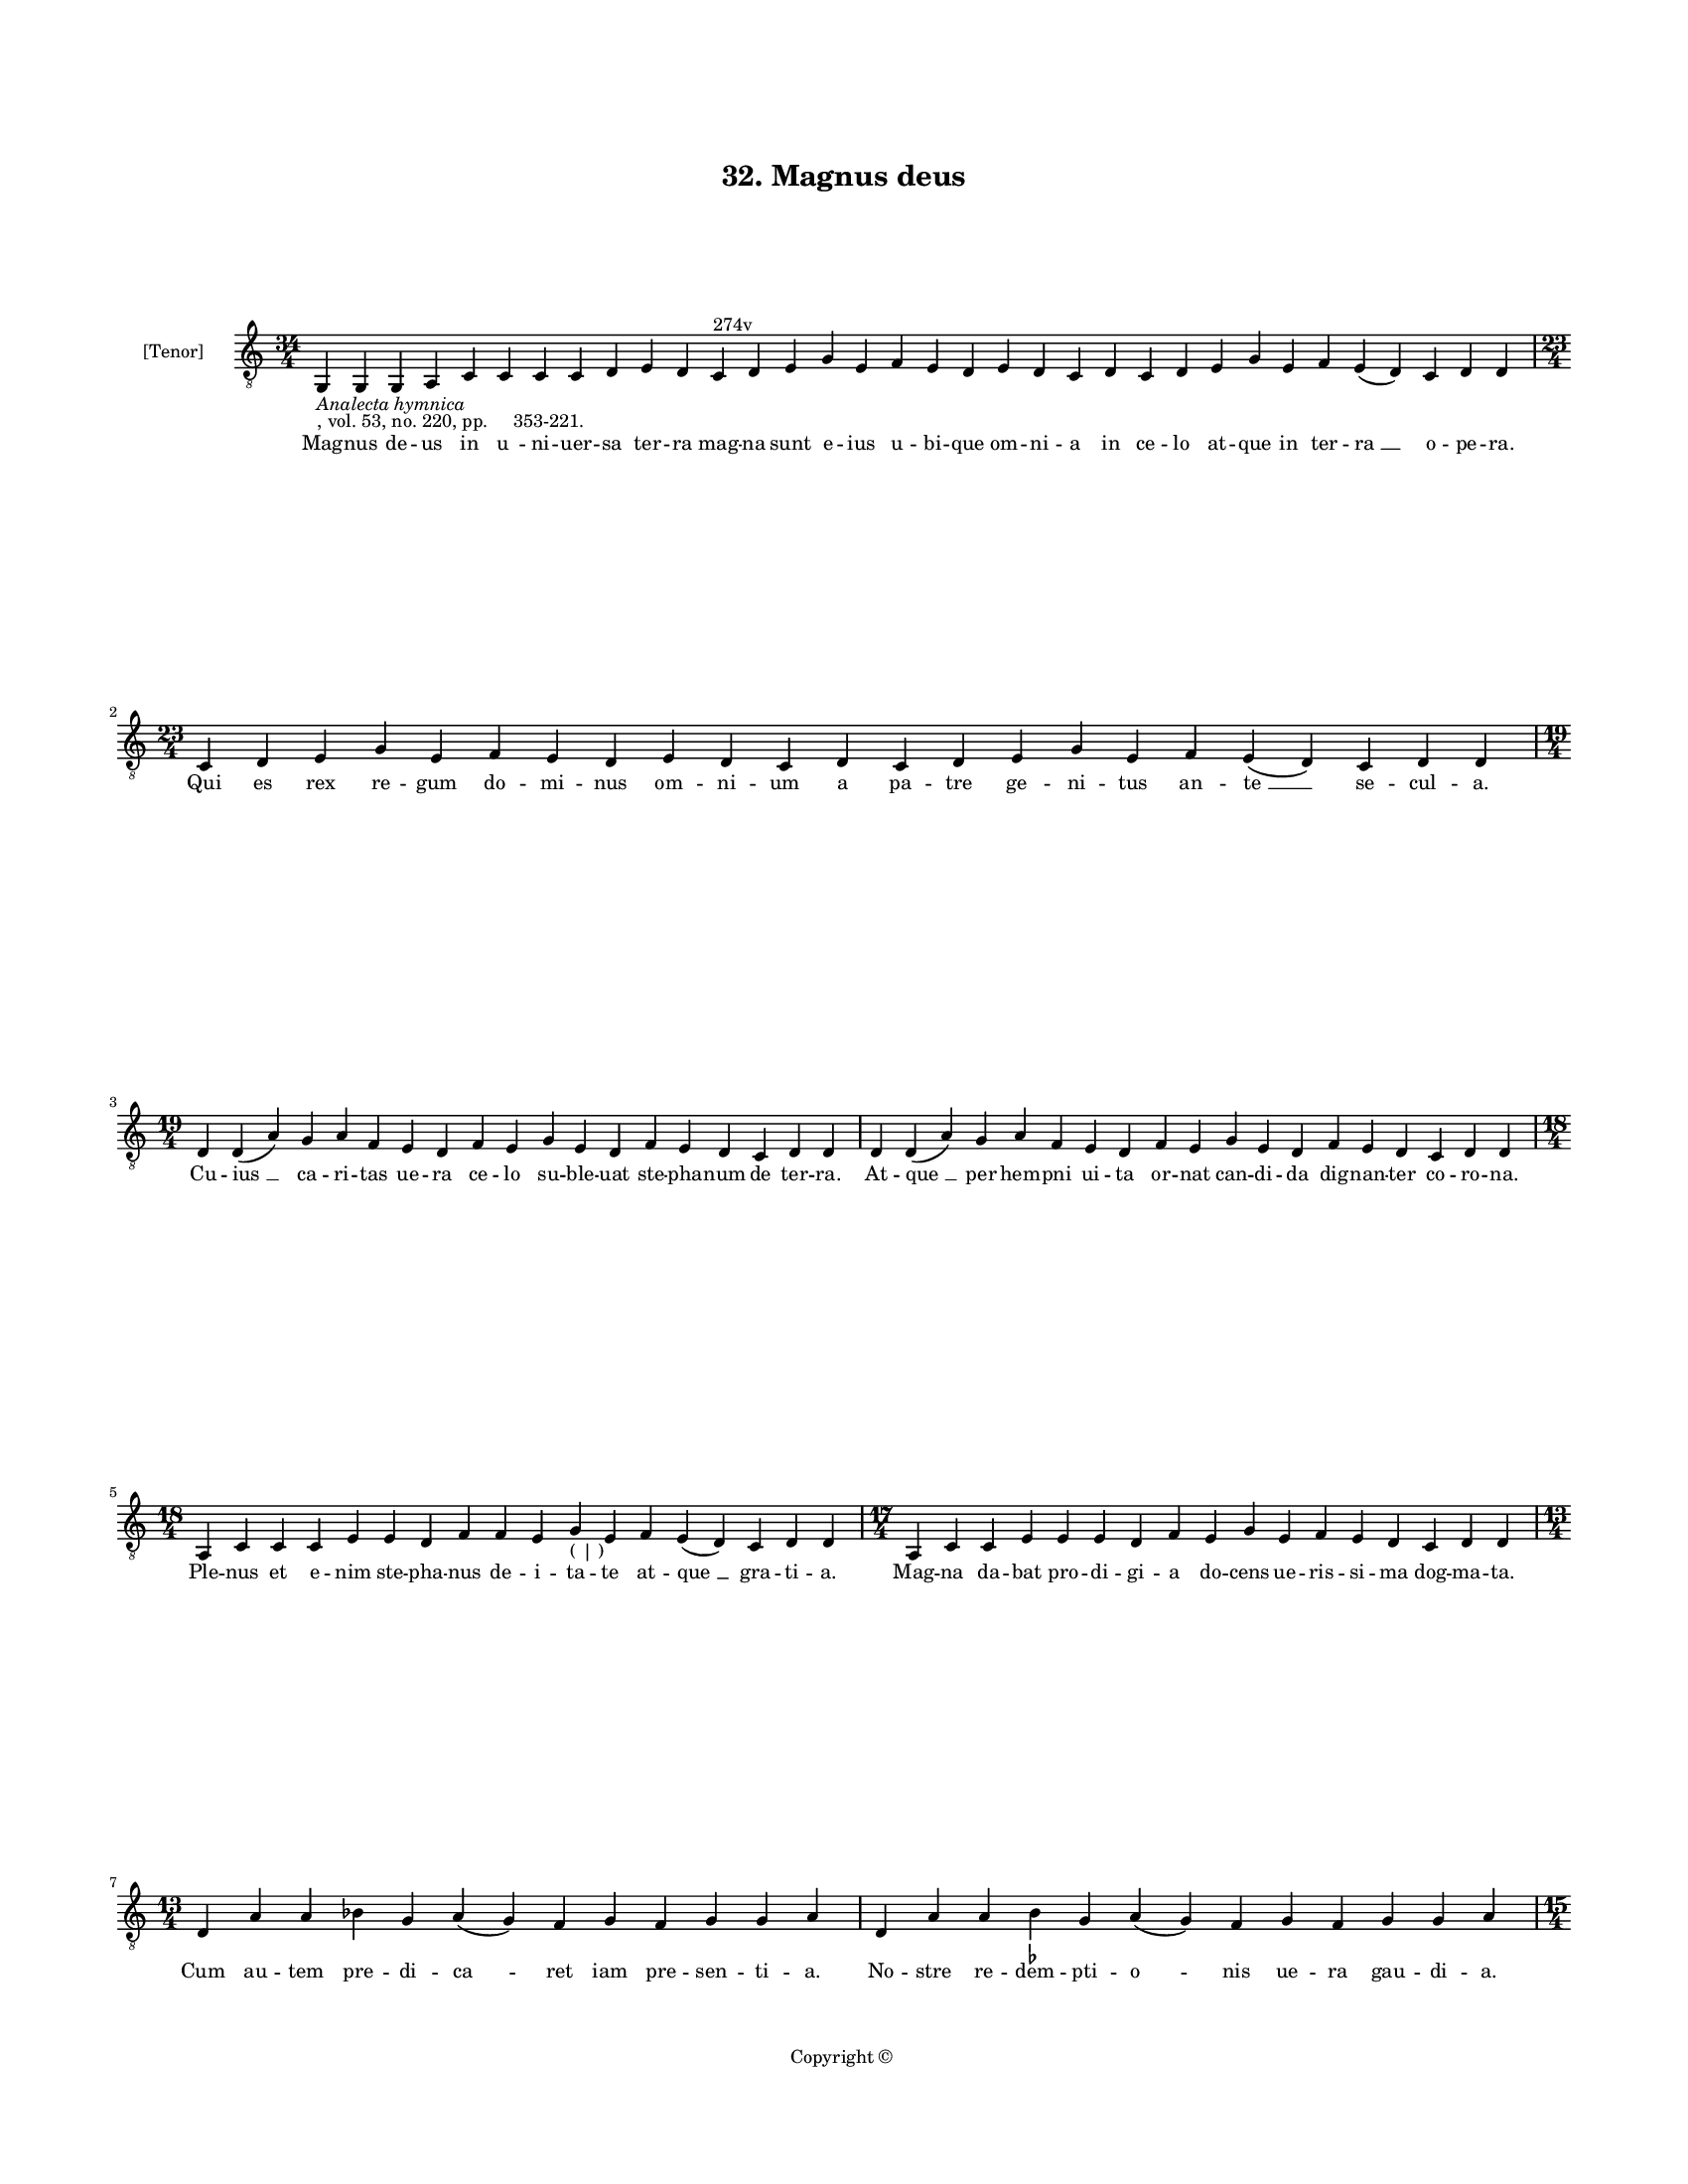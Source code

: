 
\version "2.18.2"
% automatically converted by musicxml2ly from musicxml/BN_lat_1112_Sequence_32_Magnus_deus.xml

\header {
    encodingsoftware = "Sibelius 6.2"
    encodingdate = "2019-04-17"
    copyright = "Copyright © "
    title = "32. Magnus deus"
    }

#(set-global-staff-size 11.9501574803)
\paper {
    paper-width = 21.59\cm
    paper-height = 27.94\cm
    top-margin = 2.0\cm
    bottom-margin = 1.5\cm
    left-margin = 1.5\cm
    right-margin = 1.5\cm
    between-system-space = 2.1\cm
    page-top-space = 1.28\cm
    }
\layout {
    \context { \Score
        autoBeaming = ##f
        }
    }
PartPOneVoiceOne =  \relative g, {
    \clef "treble_8" \key c \major \time 34/4 | % 1
    g4 -\markup{ \italic {Analecta hymnica} } -", vol. 53, no. 220, pp.
    353-221." g4 g4 a4 c4 c4 c4 c4 d4 e4 d4 c4 ^"274v" d4 e4 g4 e4 f4 e4
    d4 e4 d4 c4 d4 c4 d4 e4 g4 e4 f4 e4 ( d4 ) c4 d4 d4 \break | % 2
    \time 23/4  c4 d4 e4 g4 e4 f4 e4 d4 e4 d4 c4 d4 c4 d4 e4 g4 e4 f4 e4
    ( d4 ) c4 d4 d4 \break | % 3
    \time 19/4  d4 d4 ( a'4 ) g4 a4 f4 e4 d4 f4 e4 g4 e4 d4 f4 e4 d4 c4
    d4 d4 | % 4
    d4 d4 ( a'4 ) g4 a4 f4 e4 d4 f4 e4 g4 e4 d4 f4 e4 d4 c4 d4 d4 \break
    | % 5
    \time 18/4  a4 c4 c4 c4 e4 e4 d4 f4 f4 e4 g4 -"( | )" e4 f4 e4 ( d4
    ) c4 d4 d4 | % 6
    \time 17/4  a4 c4 c4 e4 e4 e4 d4 f4 e4 g4 e4 f4 e4 d4 c4 d4 d4
    \break | % 7
    \time 13/4  d4 a'4 a4 bes4 g4 a4 ( g4 ) f4 g4 f4 g4 g4 a4 | % 8
    d,4 a'4 a4 b4 -\markup { \flat } g4 a4 ( g4 ) f4 g4 f4 g4 g4 a4
    \pageBreak | % 9
    \time 15/4  a4 c4 d4 c4 d4 c4 ( b4 ) -\markup { \flat } a4 bes4 g4 g4
    f4 g4 g4 a4 | \barNumberCheck #10
    a4 c4 d4 c4 d4 c4 ( b4 ) -\markup { \flat } a4 b4 -\markup { \flat }
    g4 g4 f4 g4 g4 a4 | % 11
    \time 7/4  bes4 g4 g4 f4 g4 g4 a4 \break | % 12
    \time 15/4  c4 bes4 -\markup { \flat } g4 bes4 -\markup { \flat }
    bes4 -\markup { \flat } a4 c4 bes4 -\markup { \flat } d4 c4 bes4
    -\markup { \flat } a4 g4 a4 a4 | % 13
    \time 16/4  c4 bes4 -\markup { \flat } g4 bes4 -\markup { \flat }
    bes4 -\markup { \flat } a4 c4 bes4 -\markup { \flat } d4 bes4
    -\markup { \flat } c4 ( bes4 ) -\markup { \flat } a4 g4 a4 a4 | % 14
    \time 7/4  bes4 g4 g4 f4 g4 g4 a4 \break | % 15
    \time 31/4  a4 e'4 f4 g4 e4 d4 e4 c4 d4 c4 d4 d4 e4 e4 e4 d4 c4 d4 d4
    e4 e4 d4 e4 c4 bes4 -\markup { \flat } a4 bes4 a4 g4 a4 a4 \break | % 16
    \time 34/4  a4 e'4 f4 g4 e4 d4 e4 ( d4 ) c4 d4 c4 d4 d4 e4 e4 e4 d4
    c4 d4 c4 d4 d4 e4 e4 d4 ( e4 ) c4 bes4 -\markup { \flat } a4 bes4 a4
    g4 a4 a4 \break | % 17
    \time 20/4  g4 a4 bes4 -\markup { \flat } c4 d4 e4 e4 d4 e4 e4 c4 d4
    c4 ( bes4 ) -\markup { \flat } a4 bes4 a4 g4 a4 a4 | % 18
    \time 21/4  g4 a4 bes4 -\markup { \flat } c4 d4 e4 e4 d4 e4 e4 c4 d4
    c4 ( bes4 ) -\markup { \flat } a4 g4 a4 bes4 c4 bes4 a4 \break | % 19
    \time 5/4  a4 ( bes4 -\markup { \flat } a4 ) g4 ( a4 ) \bar "|."
    }

PartPOneVoiceOneLyricsOne =  \lyricmode { Mag -- nus de -- us in "u " --
    ni -- uer -- sa ter -- ra mag -- na sunt e -- ius u -- bi -- que om
    -- ni -- a in ce -- lo at -- que in ter -- "ra " __ o -- pe -- "ra."
    Qui es rex re -- gum do -- mi -- nus om -- ni -- um a pa -- tre ge
    -- ni -- tus an -- "te " __ se -- cul -- "a." Cu -- "ius " __ ca --
    ri -- tas ue -- ra ce -- lo su -- ble -- uat ste -- pha -- num de
    ter -- "ra." At -- "que " __ per hem -- pni ui -- ta or -- nat can
    -- di -- da dig -- nan -- ter co -- ro -- "na." Ple -- nus et e --
    nim ste -- pha -- nus de -- i -- ta -- te at -- "que " __ gra -- ti
    -- "a." Mag -- na da -- bat pro -- di -- gi -- a do -- cens ue --
    ris -- si -- ma dog -- ma -- "ta." Cum au -- tem pre -- di -- "ca "
    -- ret iam pre -- sen -- ti -- "a." No -- stre re -- dem -- pti --
    "o " -- nis ue -- ra gau -- di -- "a." In -- ten -- to in su -- "per
    " -- na ce -- li pa -- tet ia -- nu -- "a." Di -- xit que cir -- cun
    -- "stan " -- ti ple -- bi uo -- ce pu -- bli -- "ca." Sa -- cra ple
    -- nus gra -- ti -- "a." Ec -- ce De -- i ui -- de -- o ad -- mi --
    ra -- bi -- lem glo -- ri -- "am." At -- que Ihe -- sum stan -- tem
    in uir -- tu -- tis "De " -- i dex -- te -- "ra." Cla -- ri -- ta --
    te ful -- gi -- "da." Cum hoc au -- dis -- sed im -- pi -- a gens iu
    -- da -- i -- ca dans fre -- mi -- tum cons -- ci -- ta quas -- sat
    la -- pi -- di -- bus ste -- pha -- ni men -- "bra." Sed stat for --
    ti -- ter pa -- "ti " -- ens mar -- tyr et o -- "rans." ne hiis
    "Chri " -- ste no -- xam sta -- tu -- as sed "iam " __ sus -- ci --
    pe a -- ni -- mam me -- "am." Et cum hoc di -- xis -- sed in Do --
    mi -- no ob -- dor "mi " -- uit pa -- ce e -- ter -- "na." Tu et no
    -- bis mar -- tyr o ste -- pha -- ne sem -- pi -- "ter " -- na im --
    pe -- tra gau -- di -- "a." "A " -- "men." }

% The score definition
\score {
    <<
        \new Staff <<
            \set Staff.instrumentName = "[Tenor]"
            \context Staff << 
                \context Voice = "PartPOneVoiceOne" { \PartPOneVoiceOne }
                \new Lyrics \lyricsto "PartPOneVoiceOne" \PartPOneVoiceOneLyricsOne
                >>
            >>
        
        >>
    \layout {}
    % To create MIDI output, uncomment the following line:
    %  \midi {}
    }

